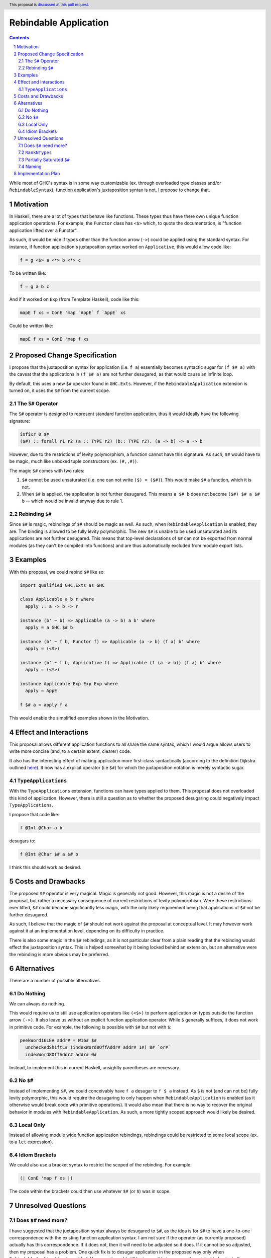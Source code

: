 Rebindable Application
======================

.. author:: Mac Malone
.. date-accepted::
.. proposal-number::
.. ticket-url::
.. implemented::
.. highlight:: haskell
.. header:: This proposal is `discussed at this pull request <https://github.com/ghc-proposals/ghc-proposals/pull/275>`_.
.. sectnum::
.. contents::

While most of GHC's syntax is in some way customizable
(ex. through overloaded type classes and/or ``RebindableSyntax``),
function application's juxtaposition syntax is not.
I propose to change that.

Motivation
----------

In Haskell, there are a lot of types that behave like functions.
These types thus have there own unique function application operations.
For example, the ``Functor`` class has ``<$>`` which, to quote the
documentation, is "function application lifted over a Functor".

As such, it would be nice if types other than the function arrow
(``->``) could be applied using the standard syntax.
For instance, if function application's juxtaposition syntax
worked on ``Applicative``, this would allow code like:

.. code-block:: haskell

  f = g <$> a <*> b <*> c

To be written like:

.. code-block:: haskell

  f = g a b c

And if it worked on ``Exp`` (from Template Haskell), code like this:

.. code-block:: haskell

  mapE f xs = ConE 'map `AppE` f `AppE` xs

Could be written like:

.. code-block:: haskell

  mapE f xs = ConE 'map f xs

Proposed Change Specification
-----------------------------

I propose that the juxtaposition syntax for application
(i.e. ``f a``) essentially becomes syntactic sugar for ``(f $# a)``
with the caveat that the applications in ``(f $# a)`` are not further
desugared, as that would cause an infinite loop.

By default, this uses a new ``$#`` operator found in ``GHC.Exts``.
However, if the ``RebindableApplication`` extension is turned on, it
uses the ``$#`` from the current scope.

The ``S#`` Operator
^^^^^^^^^^^^^^^^^^^

The ``S#`` operator is designed to represent standard function
application, thus it would ideally have the following signature:

.. code-block:: haskell

  infixr 0 $#
  ($#) :: forall r1 r2 (a :: TYPE r2) (b:: TYPE r2). (a -> b) -> a -> b

However, due to the restrictions of levity polymorphism, a function
cannot have this signature. As such, ``$#`` would have to be magic,
much like unboxed tuple constructors (ex. ``(#,,#)``).

The magic ``$#`` comes with two rules:

1. ``$#`` cannot be used unsaturated (i.e. one can not write ``($) = ($#)``).
   This would make ``$#`` a function, which it is not.
2. When ``$#`` is applied, the application is not further desugared.
   This means ``a $# b`` does not become ``($#) $# a $# b`` -- which would
   be invalid anyway due to rule 1.

Rebinding ``$#``
^^^^^^^^^^^^^^^^

Since ``$#`` is magic, rebindings of ``$#`` should be magic as well.
As such, when ``RebindableApplication`` is enabled, they are.
The binding is allowed to be fully levity polymorphic. The new ``$#``
is unable to be used unsaturated and its applications are not further
desugared.
This means that top-level declarations of ``$#`` can not be exported from
normal modules (as they can't be compiled into functions) and are thus
automatically excluded from module export lists.

Examples
--------

With this proposal, we could rebind ``$#`` like so:

.. code-block:: haskell

  import qualified GHC.Exts as GHC

  class Applicable a b r where
    apply :: a -> b -> r

  instance (b' ~ b) => Applicable (a -> b) a b' where
    apply = a GHC.$# b

  instance (b' ~ f b, Functor f) => Applicable (a -> b) (f a) b' where
    apply = (<$>)

  instance (b' ~ f b, Applicative f) => Applicable (f (a -> b)) (f a) b' where
    apply = (<*>)

  instance Applicable Exp Exp Exp where
    apply = AppE

  f $# a = apply f a

This would enable the simplified examples shown in the Motivation.


Effect and Interactions
-----------------------

This proposal allows different application functions to
all share the same syntax, which I would argue allows users to write
more concise (and, to a certain extent, clearer) code.

It also has the interesting effect of making application more
first-class syntactically (according to the definition Dijkstra outlined
`here <http://www.the-magus.in/Publications/ewd.pdf>`_).
It now has a explicit operator (i.e ``$#``) for which the juxtaposition
notation is merely syntactic sugar.

``TypeApplications``
^^^^^^^^^^^^^^^^^^^^

With the ``TypeApplications`` extension, functions can have types
applied to them. This proposal does not overloaded this kind of application.
However, there is still a question as to whether the proposed
desugaring could negatively impact ``TypeApplications``.

I propose that code like:

.. code-block:: haskell

  f @Int @Char a b

desugars to:

.. code-block:: haskell

  f @Int @Char $# a $# b

I think this should work as desired.


Costs and Drawbacks
-------------------

The proposed ``$#`` operator is very magical. Magic is generally not good.
However, this magic is not a desire of the proposal, but rather a necessary
consequence of current restrictions of levity polymorphism.
Were these restrictions ever lifted, ``$#`` could become significantly less
magic, with the only likely requirement being that applications of ``$#``
not be further desugared.

As such, I believe that the magic of ``$#`` should not work against the
proposal at conceptual level. It may however work against it at an
implementation level, depending on its difficulty in practice.

There is also some magic in the ``$#`` rebindings, as it is not particular
clear from a plain reading that the rebinding would effect the juxtaposition
syntax. This is helped somewhat by it being locked behind an extension, but
an alternative were the rebinding is more obvious may be preferred.

Alternatives
------------

There are a number of possible alternatives.

Do Nothing
^^^^^^^^^^

We can always do nothing.

This would require us to still use application operators like ``(<$>)`` to
perform application on types outside the function arrow ``(->)``.
It also leave us without an explicit function application operator.
While ``$`` generally suffices, it does not work in primitive code.
For example, the following is possible with ``$#`` but not with ``$``:

.. code-block:: haskell

  peekWord16LE# addr# = W16# $#
    uncheckedShiftL# (indexWord8OffAddr# addr# 1#) 8# `or#`
    indexWord8OffAddr# addr# 0#

Instead, to implement this in current Haskell, unsightly parentheses
are necessary.

No ``$#``
^^^^^^^^^

Instead of implementing ``$#``, we could conceivably have ``f a`` desugar to
``f $ a`` instead. As ``$`` is not (and can not be) fully levity polymorphic,
this would require the desugaring to only happen when ``RebindableApplication``
is enabled (as it otherwise would break code with primitive operations).
It would also mean that there is no way to recover the original behavior
in modules with ``RebindableApplication``.  As such, a more tightly scoped
approach would likely be desired.

Local Only
^^^^^^^^^^

Instead of allowing module wide function application rebindings,
rebindings could be restricted to some local scope (ex. to a
``let`` expression).

Idiom Brackets
^^^^^^^^^^^^^^

We could also use a bracket syntax to restrict the scoped of the rebinding.
For example:

.. code-block:: haskell

  (| ConE 'map f xs |)

The code within the brackets could then use whatever ``$#`` (or ``$``)
was in scope.


Unresolved Questions
--------------------

Does ``$#`` need more?
^^^^^^^^^^^^^^^^^^^^^^

I have suggested that the juxtaposition syntax always be desugared to ``$#``,
as the idea is for ``$#`` to have a one-to-one correspondence with the existing
function application syntax. I am not sure if the operator (as currently
proposed) actually has this correspondence.
If it does not, then it will need to be adjusted so it does.
If it cannot be so adjusted, then my proposal has a problem.
One quick fix is to desugar application in the proposed way only when
``RebindableApplication`` is enabled.
However, it would still be impossible to recover the original
behavior in the ``RebindableApplication`` module.
Thus, should this be the case, it might be a good reason to consider one of the
local alternatives described above.

``RankNTypes``
^^^^^^^^^^^^^^

I am not sure as to whether ``$#`` (as currently proposed) works
with functions of higher ranks. If it does, great. If it does not,
then it is my hope it can be modified to do so. If it can't be,
then the same problem as discussed above emerges.

Partially Saturated ``$#``
^^^^^^^^^^^^^^^^^^^^^^^^^^

I do not know enough about the details of levity polymorphism to know if
``$#`` can be used partially saturated. I believe that it can be, but if
not, it can be required that ``$#`` only be used fully saturated.

Naming
^^^^^^

All the names in the proposal (i.e. ``RebindableApplication`` and ``$#``)
could be changed if desired.


Implementation Plan
-------------------

**TBD**

Depending on the anticipated difficulty (hacking on GHC is rather new to me),
I could potentially volunteer to implement this. However, given some of the
magic involved, it might be wiser to have someone with more experience
handle it.
